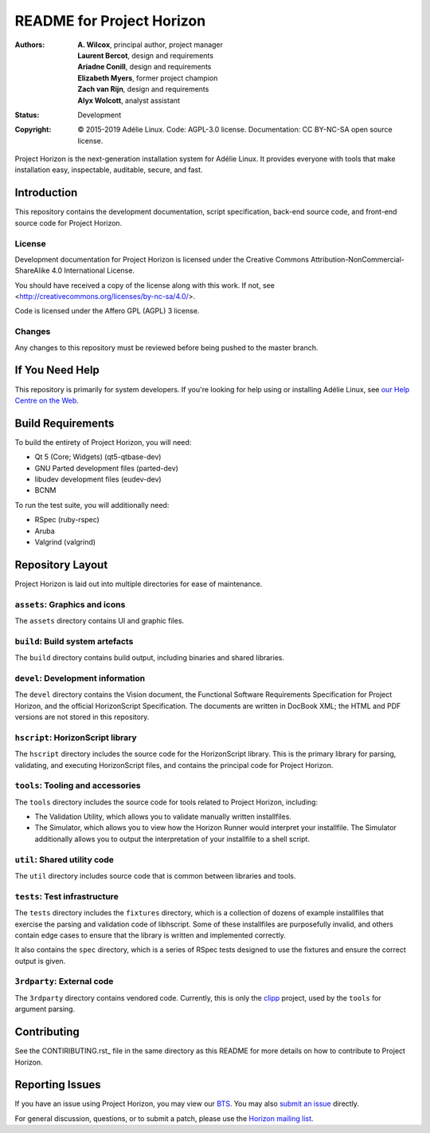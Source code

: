 ============================
 README for Project Horizon
============================
:Authors:
 * **A. Wilcox**, principal author, project manager
 * **Laurent Bercot**, design and requirements
 * **Ariadne Conill**, design and requirements
 * **Elizabeth Myers**, former project champion
 * **Zach van Rijn**, design and requirements
 * **Alyx Wolcott**, analyst assistant
:Status:
 Development
:Copyright:
 © 2015-2019 Adélie Linux.
 Code: AGPL-3.0 license.
 Documentation: CC BY-NC-SA open source license.


.. image:: https://code.foxkit.us/adelie/horizon/raw/master/assets/horizon-256.png
   :target: https://horizon.adelielinux.org/
   :align: center
   :alt: Project Horizon


Project Horizon is the next-generation installation system for Adélie Linux.
It provides everyone with tools that make installation easy, inspectable,
auditable, secure, and fast.

.. image:: https://img.shields.io/badge/chat-on%20IRC-blue.svg
   :target: ircs://irc.interlinked.me:6697/#Adelie-Support
   :alt: Chat with us on IRC: irc.interlinked.me #Adelie-Support

.. image:: https://img.shields.io/badge/license-AGPLv3-lightgrey.svg
   :target: LICENSE-code
   :alt: Licensed under AGPLv3

.. image:: https://img.shields.io/gitlab/pipeline/adelie/horizon?gitlab_url=https%3A%2F%2Fcode.foxkit.us%2F
   :target: https://code.foxkit.us/adelie/horizon/pipelines
   :alt: Click for build status

.. image:: https://code.foxkit.us/adelie/horizon/badges/master/coverage.svg
   :target: https://horizon.adelielinux.org/coverage/
   :alt: Click for code coverage report

.. image:: https://img.shields.io/codacy/grade/fcca720981ee4646aa7e5b4f2f124aa4.svg
   :target: https://app.codacy.com/project/awilfox/horizon/dashboard
   :alt: Codacy code grade: A



Introduction
============

This repository contains the development documentation, script specification,
back-end source code, and front-end source code for Project Horizon.


License
```````
Development documentation for Project Horizon is licensed under the
Creative Commons Attribution-NonCommercial-ShareAlike 4.0 International License.

You should have received a copy of the license along with this
work. If not, see <http://creativecommons.org/licenses/by-nc-sa/4.0/>.

Code is licensed under the Affero GPL (AGPL) 3 license.


Changes
```````
Any changes to this repository must be reviewed before being pushed to the
master branch.



If You Need Help
================

This repository is primarily for system developers.  If you're looking for
help using or installing Adélie Linux, see `our Help Centre on the Web`_.

.. _`our Help Centre on the Web`: https://help.adelielinux.org/



Build Requirements
==================

To build the entirety of Project Horizon, you will need:

* Qt 5 (Core; Widgets) (qt5-qtbase-dev)

* GNU Parted development files (parted-dev)

* libudev development files (eudev-dev)

* BCNM

To run the test suite, you will additionally need:

* RSpec (ruby-rspec)

* Aruba

* Valgrind (valgrind)



Repository Layout
=================

Project Horizon is laid out into multiple directories for ease of maintenance.

``assets``: Graphics and icons
``````````````````````````````
The ``assets`` directory contains UI and graphic files.


``build``: Build system artefacts
`````````````````````````````````
The ``build`` directory contains build output, including binaries and shared
libraries.


``devel``: Development information
``````````````````````````````````
The ``devel`` directory contains the Vision document, the Functional Software
Requirements Specification for Project Horizon, and the official HorizonScript
Specification.  The documents are written in DocBook XML; the HTML and PDF
versions are not stored in this repository.


``hscript``: HorizonScript library
``````````````````````````````````
The ``hscript`` directory includes the source code for the HorizonScript
library.  This is the primary library for parsing, validating, and executing
HorizonScript files, and contains the principal code for Project Horizon.


``tools``: Tooling and accessories
``````````````````````````````````
The ``tools`` directory includes the source code for tools related to Project
Horizon, including:

* The Validation Utility, which allows you to validate manually written
  installfiles.

* The Simulator, which allows you to view how the Horizon Runner would
  interpret your installfile.  The Simulator additionally allows you to
  output the interpretation of your installfile to a shell script.


``util``: Shared utility code
`````````````````````````````
The ``util`` directory includes source code that is common between libraries
and tools.


``tests``: Test infrastructure
``````````````````````````````
The ``tests`` directory includes the ``fixtures`` directory, which is a
collection of dozens of example installfiles that exercise the parsing
and validation code of libhscript.  Some of these installfiles are
purposefully invalid, and others contain edge cases to ensure that the
library is written and implemented correctly.

It also contains the ``spec`` directory, which is a series of RSpec tests
designed to use the fixtures and ensure the correct output is given.


``3rdparty``: External code
```````````````````````````
The ``3rdparty`` directory contains vendored code.  Currently, this is only
the clipp_ project, used by the ``tools`` for argument parsing.

.. _clipp: https://github.com/muellan/clipp



Contributing
============

See the CONTIRIBUTING.rst_ file in the same directory as this README for
more details on how to contribute to Project Horizon.

.. _CONTRIBUTING.rst: ./CONTRIBUTING.rst



Reporting Issues
================

If you have an issue using Project Horizon, you may view our BTS_.  You may
also `submit an issue`_ directly.

For general discussion, questions, or to submit a patch, please use the
`Horizon mailing list`_.

.. _BTS: https://bts.adelielinux.org/buglist.cgi?product=Horizon&resolution=---
.. _`submit an issue`: https://bts.adelielinux.org/enter_bug.cgi?product=Horizon
.. _`Horizon mailing list`: https://lists.adelielinux.org/postorius/lists/horizon.lists.adelielinux.org/


